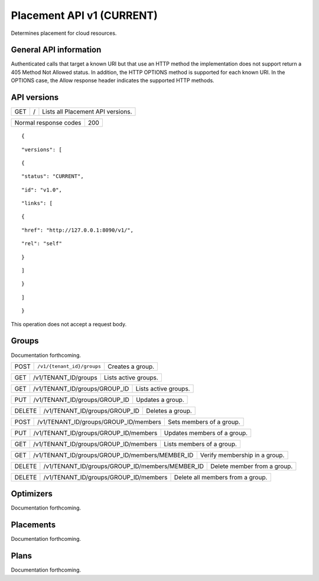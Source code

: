 ==========================
Placement API v1 (CURRENT)
==========================

.. _NOTE: The use of superfluous :: characters is necessary as a workaround for a CodeCloud reStructuredText markup parsing bug.

Determines placement for cloud resources.

General API information
-----------------------

Authenticated calls that target a known URI but that use an HTTP method the implementation does not support return a 405 Method Not Allowed status. In addition, the HTTP OPTIONS method is supported for each known URI. In the OPTIONS case, the Allow response header indicates the supported HTTP methods.

API versions
------------

===  =  =================================
GET  /  Lists all Placement API versions.
===  =  =================================

=====================  ===
Normal response codes  200
=====================  ===

::

  {

::

    "versions": [
::

      {
::

        "status": "CURRENT",
::

        "id": "v1.0",
::

        "links": [
::

          {
::

            "href": "http://127.0.0.1:8090/v1/",
::

            "rel": "self"
::

          }
::

        ]
::

      }
::

    ]
::

  }

This operation does not accept a request body.

Groups
------

Documentation forthcoming.

====  ==========================  ================
POST  ``/v1/{tenant_id}/groups``  Creates a group.
====  ==========================  ================

===  ====================  ====================
GET  /v1/TENANT_ID/groups  Lists active groups.
===  ====================  ====================

===  =============================  ====================
GET  /v1/TENANT_ID/groups/GROUP_ID  Lists active groups.
===  =============================  ====================

===  =============================  ================
PUT  /v1/TENANT_ID/groups/GROUP_ID  Updates a group.
===  =============================  ================

======  =============================  ================
DELETE  /v1/TENANT_ID/groups/GROUP_ID  Deletes a group.
======  =============================  ================

====  =====================================  ========================
POST  /v1/TENANT_ID/groups/GROUP_ID/members  Sets members of a group.
====  =====================================  ========================

===  =====================================  ===========================
PUT  /v1/TENANT_ID/groups/GROUP_ID/members  Updates members of a group.
===  =====================================  ===========================

===  =====================================  =========================
GET  /v1/TENANT_ID/groups/GROUP_ID/members  Lists members of a group.
===  =====================================  =========================

===  ===============================================  =============================
GET  /v1/TENANT_ID/groups/GROUP_ID/members/MEMBER_ID  Verify membership in a group.
===  ===============================================  =============================

======  ===============================================  ===========================
DELETE  /v1/TENANT_ID/groups/GROUP_ID/members/MEMBER_ID  Delete member from a group.
======  ===============================================  ===========================

======  =====================================  ================================
DELETE  /v1/TENANT_ID/groups/GROUP_ID/members  Delete all members from a group.
======  =====================================  ================================

Optimizers
----------

Documentation forthcoming.

Placements
----------

Documentation forthcoming.

Plans
-----

Documentation forthcoming.
